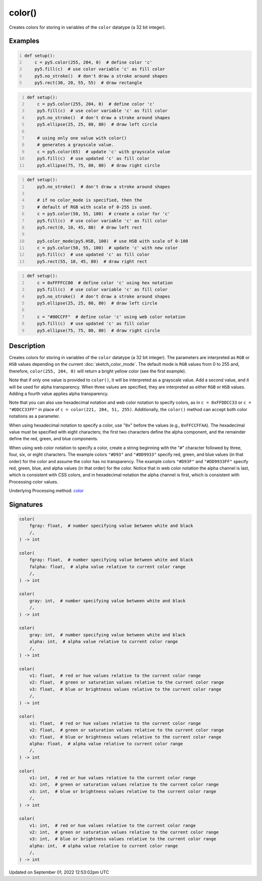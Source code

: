 color()
=======

Creates colors for storing in variables of the ``color`` datatype (a 32 bit integer).

Examples
--------

.. raw:: html

    <div class="example-table">

.. raw:: html

    <div class="example-row"><div class="example-cell-image">

.. image:: /images/reference/Sketch_color_0.png
    :alt: example picture for color()

.. raw:: html

    </div><div class="example-cell-code">

.. code:: python
    :number-lines:

    def setup():
        c = py5.color(255, 204, 0)  # define color 'c'
        py5.fill(c)  # use color variable 'c' as fill color
        py5.no_stroke()  # don't draw a stroke around shapes
        py5.rect(30, 20, 55, 55)  # draw rectangle

.. raw:: html

    </div></div>

.. raw:: html

    <div class="example-row"><div class="example-cell-image">

.. image:: /images/reference/Sketch_color_1.png
    :alt: example picture for color()

.. raw:: html

    </div><div class="example-cell-code">

.. code:: python
    :number-lines:

    def setup():
        c = py5.color(255, 204, 0)  # define color 'c'
        py5.fill(c)  # use color variable 'c' as fill color
        py5.no_stroke()  # don't draw a stroke around shapes
        py5.ellipse(25, 25, 80, 80)  # draw left circle
    
        # using only one value with color()
        # generates a grayscale value.
        c = py5.color(65)  # update 'c' with grayscale value
        py5.fill(c)  # use updated 'c' as fill color
        py5.ellipse(75, 75, 80, 80)  # draw right circle

.. raw:: html

    </div></div>

.. raw:: html

    <div class="example-row"><div class="example-cell-image">

.. image:: /images/reference/Sketch_color_2.png
    :alt: example picture for color()

.. raw:: html

    </div><div class="example-cell-code">

.. code:: python
    :number-lines:

    def setup():
        py5.no_stroke()  # don't draw a stroke around shapes
    
        # if no color_mode is specified, then the
        # default of RGB with scale of 0-255 is used.
        c = py5.color(50, 55, 100)  # create a color for 'c'
        py5.fill(c)  # use color variable 'c' as fill color
        py5.rect(0, 10, 45, 80)  # draw left rect
    
        py5.color_mode(py5.HSB, 100)  # use HSB with scale of 0-100
        c = py5.color(50, 55, 100)  # update 'c' with new color
        py5.fill(c)  # use updated 'c' as fill color
        py5.rect(55, 10, 45, 80)  # draw right rect

.. raw:: html

    </div></div>

.. raw:: html

    <div class="example-row"><div class="example-cell-image">

.. image:: /images/reference/Sketch_color_3.png
    :alt: example picture for color()

.. raw:: html

    </div><div class="example-cell-code">

.. code:: python
    :number-lines:

    def setup():
        c = 0xFFFFCC00  # define color 'c' using hex notation
        py5.fill(c)  # use color variable 'c' as fill color
        py5.no_stroke()  # don't draw a stroke around shapes
        py5.ellipse(25, 25, 80, 80)  # draw left circle
    
        c = "#00CCFF"  # define color 'c' using web color notation
        py5.fill(c)  # use updated 'c' as fill color
        py5.ellipse(75, 75, 80, 80)  # draw right circle

.. raw:: html

    </div></div>

.. raw:: html

    </div>

Description
-----------

Creates colors for storing in variables of the ``color`` datatype (a 32 bit integer). The parameters are interpreted as ``RGB`` or ``HSB`` values depending on the current :doc:`sketch_color_mode`. The default mode is ``RGB`` values from 0 to 255 and, therefore, ``color(255, 204, 0)`` will return a bright yellow color (see the first example).

Note that if only one value is provided to ``color()``, it will be interpreted as a grayscale value. Add a second value, and it will be used for alpha transparency. When three values are specified, they are interpreted as either ``RGB`` or ``HSB`` values. Adding a fourth value applies alpha transparency.

Note that you can also use hexadecimal notation and web color notation to specify colors, as in ``c = 0xFFDDCC33`` or ``c = "#DDCC33FF"`` in place of ``c = color(221, 204, 51, 255)``. Additionally, the ``color()`` method can accept both color notations as a parameter.

When using hexadecimal notation to specify a color, use "``0x``" before the values (e.g., ``0xFFCCFFAA``). The hexadecimal value must be specified with eight characters; the first two characters define the alpha component, and the remainder define the red, green, and blue components.

When using web color notation to specify a color, create a string beginning with the "``#``" character followed by three, four, six, or eight characters. The example colors ``"#D93"`` and ``"#DD9933"`` specify red, green, and blue values (in that order) for the color and assume the color has no transparency. The example colors ``"#D93F"`` and ``"#DD9933FF"`` specify red, green, blue, and alpha values (in that order) for the color. Notice that in web color notation the alpha channel is last, which is consistent with CSS colors, and in hexadecimal notation the alpha channel is first, which is consistent with Processing color values.

Underlying Processing method: `color <https://processing.org/reference/color_.html>`_

Signatures
----------

.. code:: python

    color(
        fgray: float,  # number specifying value between white and black
        /,
    ) -> int

    color(
        fgray: float,  # number specifying value between white and black
        falpha: float,  # alpha value relative to current color range
        /,
    ) -> int

    color(
        gray: int,  # number specifying value between white and black
        /,
    ) -> int

    color(
        gray: int,  # number specifying value between white and black
        alpha: int,  # alpha value relative to current color range
        /,
    ) -> int

    color(
        v1: float,  # red or hue values relative to the current color range
        v2: float,  # green or saturation values relative to the current color range
        v3: float,  # blue or brightness values relative to the current color range
        /,
    ) -> int

    color(
        v1: float,  # red or hue values relative to the current color range
        v2: float,  # green or saturation values relative to the current color range
        v3: float,  # blue or brightness values relative to the current color range
        alpha: float,  # alpha value relative to current color range
        /,
    ) -> int

    color(
        v1: int,  # red or hue values relative to the current color range
        v2: int,  # green or saturation values relative to the current color range
        v3: int,  # blue or brightness values relative to the current color range
        /,
    ) -> int

    color(
        v1: int,  # red or hue values relative to the current color range
        v2: int,  # green or saturation values relative to the current color range
        v3: int,  # blue or brightness values relative to the current color range
        alpha: int,  # alpha value relative to current color range
        /,
    ) -> int
Updated on September 01, 2022 12:53:02pm UTC

